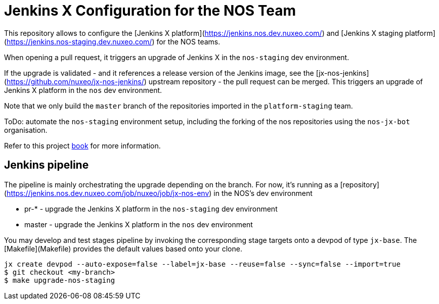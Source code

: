 = Jenkins X Configuration for the NOS Team

This repository allows to configure the [Jenkins X platform](https://jenkins.nos.dev.nuxeo.com/) and [Jenkins X staging platform](https://jenkins.nos-staging.dev.nuxeo.com/) for the NOS teams.

When opening a pull request, it triggers an upgrade of Jenkins X in the `nos-staging` dev environment.

If the upgrade is validated - and it references a release version of the Jenkins image, see the [jx-nos-jenkins](https://github.com/nuxeo/jx-nos-jenkins/) upstream repository - the pull request can be merged.
This triggers an upgrade of Jenkins X platform in the `nos` dev environment.

Note that we only build the `master` branch of the repositories imported in the `platform-staging` team.

ToDo: automate the `nos-staging` environment setup, including the forking of the nos repositories using the `nos-jx-bot` organisation.

Refer to this project <<book/index.adoc#,book>> for more information.

== Jenkins pipeline

The pipeline is mainly orchestrating the upgrade depending on the branch. For now, it's running as a [repository](https://jenkins.nos.dev.nuxeo.com/job/nuxeo/job/jx-nos-env) in the NOS's dev environment

* pr-* - upgrade the Jenkins X platform in the `nos-staging` dev environment
* master - upgrade the Jenkins X platform in the `nos` dev environment

You may develop and test stages pipeline by invoking the corresponding stage targets onto a devpod of type `jx-base`. The [Makefile](Makefile) provides the default values based onto your clone.

```
jx create devpod --auto-expose=false --label=jx-base --reuse=false --sync=false --import=true
$ git checkout <my-branch>
$ make upgrade-nos-staging
```

